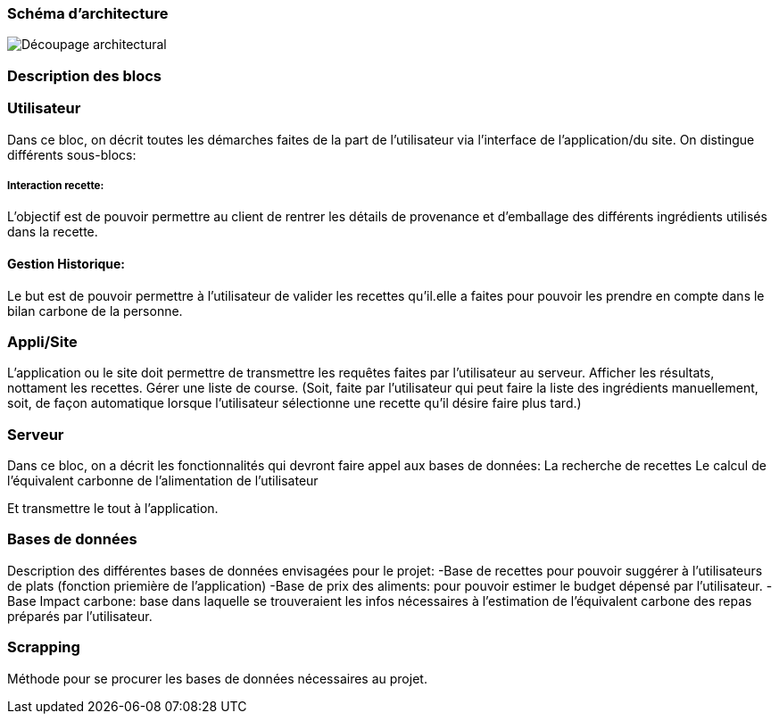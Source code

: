 === Schéma d’architecture






image::../images/Decoupage_architectural.png[Découpage architectural]




=== Description des blocs




=== Utilisateur

Dans ce bloc, on décrit toutes les démarches faites de la part de l'utilisateur via l'interface de l'application/du site.
On distingue différents sous-blocs:

 
===== Interaction recette:
L'objectif est de pouvoir permettre au client de rentrer les détails de provenance et d'emballage des différents ingrédients utilisés dans la recette.

==== Gestion Historique:
Le but est de pouvoir permettre à l'utilisateur de valider les recettes qu'il.elle a faites pour pouvoir les prendre en compte dans le bilan carbone de la personne.

=== Appli/Site 
L'application ou le site doit permettre de transmettre les requêtes faites par l'utilisateur au serveur.
Afficher les résultats, nottament les recettes. 
Gérer une liste de course. (Soit, faite par l'utilisateur qui peut faire la liste des ingrédients manuellement, soit, de façon automatique lorsque l'utilisateur sélectionne une recette qu'il désire faire plus tard.)

=== Serveur

Dans ce bloc, on a décrit les fonctionnalités qui devront faire appel aux bases de données:
La recherche de recettes
Le calcul de l'équivalent carbonne de l'alimentation de l'utilisateur

Et transmettre le tout à l'application.

=== Bases de données
Description des différentes bases de données envisagées pour le projet:
-Base de recettes pour pouvoir suggérer à l'utilisateurs de plats (fonction priemière de l'application)
-Base de prix des aliments: pour pouvoir estimer le budget dépensé par l'utilisateur.
-Base Impact carbone: base dans laquelle se trouveraient les infos nécessaires à l'estimation de l'équivalent carbone des repas préparés par l'utilisateur.

=== Scrapping
Méthode pour se procurer les bases de données nécessaires au projet.

....

